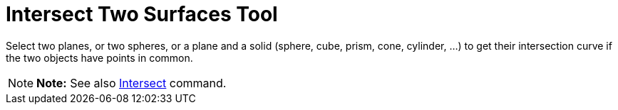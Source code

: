 = Intersect Two Surfaces Tool

Select two planes, or two spheres, or a plane and a solid (sphere, cube, prism, cone, cylinder, ...) to get their
intersection curve if the two objects have points in common.

[NOTE]

====

*Note:* See also xref:/commands/Intersect_Command.adoc[Intersect] command.

====
